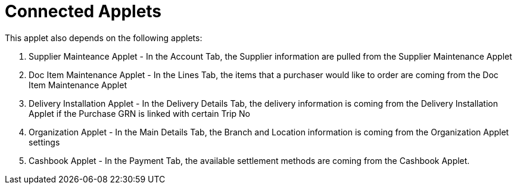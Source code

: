 [#h3_internal_purchase_grn_applet_related_applets]
=  Connected Applets

This applet also depends on the following applets:

// * xref:reference_anchor_id[xrefstyle=full] 
. Supplier Mainteance Applet - In the Account Tab, the Supplier information are pulled from the Supplier Maintenance Applet

. Doc Item Maintenance Applet - In the Lines Tab, the items that a purchaser would like to order are coming from the Doc Item Maintenance Applet

. Delivery Installation Applet - In the Delivery Details Tab, the delivery information is coming from the Delivery Installation Applet if the Purchase GRN is linked with certain Trip No

. Organization Applet - In the Main Details Tab, the Branch and Location information is coming from the Organization Applet settings

. Cashbook Applet - In the Payment Tab, the available settlement methods are coming from the Cashbook Applet.

